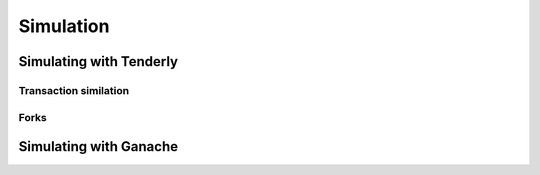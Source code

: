 ==========
Simulation
==========

Simulating with Tenderly
========================

Transaction similation
----------------------

Forks
-----

Simulating with Ganache
=======================
